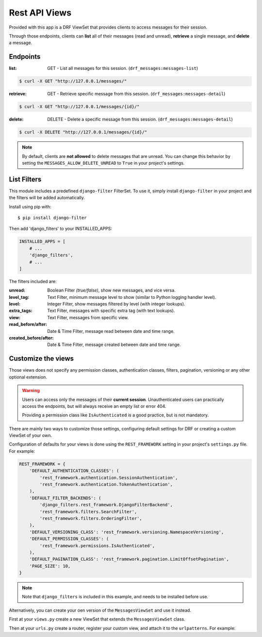 
Rest API Views
=========

Provided with this app is a DRF ViewSet that provides clients to access messages for their session.

Through those endpoints, clients can **list** all of their messages (read and unread), **retrieve** a single message,
and **delete** a message.

Endpoints
---------

:list: GET - List all messages for this session. (``drf_messages:messages-list``)

.. code-block::

    $ curl -X GET "http://127.0.0.1/messages/"

:retrieve: GET - Retrieve specific message from this session. (``drf_messages:messages-detail``)

.. code-block::

    $ curl -X GET "http://127.0.0.1/messages/{id}/"

:delete: DELETE - Delete a specific message from this session. (``drf_messages:messages-detail``)

.. code-block::

    $ curl -X DELETE "http://127.0.0.1/messages/{id}/"

.. note::
    By default, clients are **not allowed** to delete messages that are unread.
    You can change this behavior by setting the ``MESSAGES_ALLOW_DELETE_UNREAD`` to ``True`` in your project's settings.

List Filters
------------

This module includes a predefined ``django-filter`` FilterSet.
To use it, simply install ``django-filter`` in your project and the filters will be added automatically.

Install using pip with::

$ pip install django-filter

Then add 'django_filters' to your INSTALLED_APPS:

.. code-block:: python

    INSTALLED_APPS = [
        # ...
        'django_filters',
        # ...
    ]

.. seealso::
    To install properly, follow the installation docs at https://django-filter.readthedocs.io/en/stable/guide/install.html

The filters included are:

:unread: Boolean Filter *(true/false)*, show new messages, and vice versa.
:level_tag: Text Filter, minimum message level to show (similar to Python logging handler level).
:level: Integer Filter, show messages filtered by level (with integer lookups).
:extra_tags: Text Filter, messages with specific extra tag (with text lookups).
:view: Text Filter, messages from specific view.
:read_before/after: Date & Time Filter, message read between date and time range.
:created_before/after: Date & Time Filter, message created between date and time range.

Customize the views
-------------------

Those views does not specify any permission classes, authentication classes, filters, pagination, versioning or any other optional extension.

.. warning::
    Users can access only the messages of their **current session**.
    Unauthenticated users can practically access the endpoints, but will always receive an empty list or error 404.

    Providing a permission class like ``IsAuthenticated`` is a good practice, but is not mandatory.

There are mainly two ways to customize those settings, configuring default settings for DRF or creating a custom ViewSet of your own.

Configuration of defaults for your views is done using the ``REST_FRAMEWORK`` setting in your project's ``settings.py`` file.
For example:

.. code-block:: python

    REST_FRAMEWORK = {
        'DEFAULT_AUTHENTICATION_CLASSES': (
            'rest_framework.authentication.SessionAuthentication',
            'rest_framework.authentication.TokenAuthentication',
        ),
        'DEFAULT_FILTER_BACKENDS': (
            'django_filters.rest_framework.DjangoFilterBackend',
            'rest_framework.filters.SearchFilter',
            'rest_framework.filters.OrderingFilter',
        ),
        'DEFAULT_VERSIONING_CLASS': 'rest_framework.versioning.NamespaceVersioning',
        'DEFAULT_PERMISSION_CLASSES': (
            'rest_framework.permissions.IsAuthenticated',
        ),
        'DEFAULT_PAGINATION_CLASS': 'rest_framework.pagination.LimitOffsetPagination',
        'PAGE_SIZE': 10,
    }

.. note::
    Note that ``django_filters`` is included in this example, and needs to be installed before use.

.. seealso::
    See more in the Django Rest Framework docs https://www.django-rest-framework.org/api-guide/settings/

Alternatively, you can create your oen version of the ``MessagesViewSet`` and use it instead.

First at your ``views.py`` create a new ViewSet that extends the ``MessagesViewSet`` class.

.. code-block:: python
    :emphasize-lines: 5

    from rest_framework.pagination import LimitOffsetPagination
    from rest_framework.permissions import IsAuthenticated
    from django_filters.rest_framework import DjangoFilterBackend

    from drf_messages.views import MessagesViewSet


    class MyMessagesViewSet(MessagesViewSet):
        permission_classes = (IsAuthenticated,)
        pagination_class = (LimitOffsetPagination,)
        filter_backends = (DjangoFilterBackend,)


Then at your ``urls.py`` create a router, register your custom view, and attach it to the ``urlpatterns``.
For example:

.. code-block:: python
    :emphasize-lines: 6

    from rest_framework.routers import DefaultRouter

    from myapp.views import MyMessagesViewSet

    router = DefaultRouter()
    router.register("messages", MyMessagesViewSet, "messages")


    app_name = "myapp"
    urlpatterns = [
        *router.urls,
    ]

